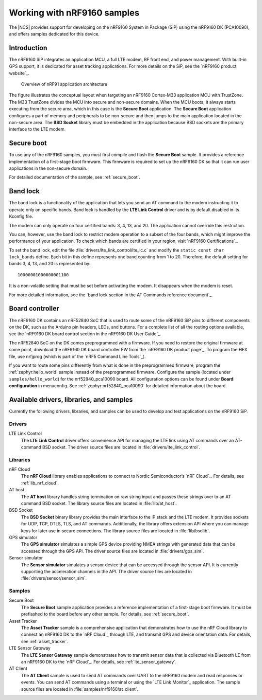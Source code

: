 .. _ug_nrf9160:

Working with nRF9160 samples
############################

The |NCS| provides support for developing on the nRF9160 System in Package
(SiP) using the nRF9160 DK (PCA10090), and offers samples
dedicated for this device.

.. _nrf9160_ug_intro:

Introduction
============

The nRF9160 SiP integrates an application MCU, a full LTE modem, RF front end,
and power management.
With built-in GPS support, it is dedicated for asset tracking applications.
For more details on the SiP, see the `nRF9160 product website`_.

.. figure:: images/nrf9160_ug_overview.svg
   :alt: Overview of nRF91 application architecture

   Overview of nRF91 application architecture

The figure illustrates the conceptual layout when targeting
an nRF9160 Cortex-M33 application MCU with TrustZone.
The M33 TrustZone divides the MCU into secure and non-secure domains.
When the MCU boots, it always starts executing from the secure area,
which in this case is the **Secure Boot** application.
The **Secure Boot** application configures a part of memory and peripherals to be
non-secure and then jumps to the main application located in the non-secure area.
The **BSD Socket** library must be embedded in the application because
BSD sockets are the primary interface to the LTE modem.

.. _nrf9160_ug_secure_boot:

Secure boot
===========

To use any of the nRF9160 samples, you must first compile and flash the
**Secure Boot** sample.
It provides a reference implementation of a first-stage boot firmware.
This firmware is required to set up the nRF9160 DK so that it can run
user applications in the non-secure domain.

For detailed documentation of the sample, see :ref:`secure_boot`.

.. _nrf9160_ug_band_lock:

Band lock
=========

The band lock is a functionality of the application that lets you send an
AT command to the modem instructing it to operate only on specific bands.
Band lock is handled by the **LTE Link Control** driver and is by default
disabled in its Kconfig file.

The modem can only operate on four certified bands: 3, 4, 13, and 20.
The application cannot override this restriction.

You can, however, use the band lock to restrict modem operation to a subset of
the four bands, which might improve the performance of your application.
To check which bands are certified in your region,
visit `nRF9160 Certifications`_.

To set the band lock, edit the file :file:`drivers/lte_link_control/lte_lc.c`
and modify the ``static const char lock_bands`` define.
Each bit in this define represents one band counting from 1 to 20.
Therefore, the default setting for bands 3, 4, 13, and 20 is represented by::

	10000001000000001100

It is a non-volatile setting that must be set before activating the modem.
It disappears when the modem is reset.

For more detailed information, see the `band lock section in the AT Commands reference document`_.

.. _nrf9160_ug_drivs_libs_samples:

Board controller
================

The nRF9160 DK contains an nRF52840 SoC that is used to route some of the nRF9160 SiP
pins to different components on the DK, such as the Arduino pin headers, LEDs,
and buttons. For a complete list of all the routing options available, see
the `nRF9160 DK board control section in the nRF9160 DK User Guide`_.

The nRF52840 SoC on the DK comes preprogrammed with a firmware.
If you need to restore the original firmware at some point, download the
nRF9160 DK board controller FW from the `nRF9160 DK product page`_.
To program the HEX file, use nrfjprog (which is part of the `nRF5 Command Line Tools`_).

If you want to route some pins differently from what is done in the
preprogrammed firmware, program the :ref:`zephyr:hello_world` sample instead of the preprogrammed firmware.
Configure the sample (located under ``samples/hello_world``) for the nrf52840_pca10090 board.
All configuration options can be found under **Board configuration** in menuconfig.
See :ref:`zephyr:nrf52840_pca10090` for detailed information about the board.

Available drivers, libraries, and samples
=========================================

Currently the following drivers, libraries, and samples can be used to develop and test
applications on the nRF9160 SiP.

Drivers
*******

LTE Link Control
	The **LTE Link Control** driver offers convenience API
	for managing the LTE link using AT commands over an AT-command BSD socket.
	The driver source files are located in :file:`drivers/lte_link_control`.

Libraries
*********

nRF Cloud
	The **nRF Cloud** library enables applications to connect to
	Nordic Semiconductor’s `nRF Cloud`_.
	For details, see :ref:`lib_nrf_cloud`.

AT host
	The **AT host** library handles string termination on raw string input
	and passes these strings over to an AT command BSD socket.
	The library source files are located in :file:`lib/at_host`.

BSD Socket
	The **BSD Socket** binary library provides the main interface to the
	IP stack and the LTE modem.
	It provides sockets for UDP, TCP, DTLS, TLS, and AT commands.
	Additionally, the library offers extension API where you can manage keys
	for later use in secure connections.
	The library source files are located in :file:`lib/bsdlib`.

GPS simulator
	The **GPS simulator** simulates a simple GPS device providing NMEA strings
	with generated data that can be accessed through the GPS API.
	The driver source files are located in :file:`drivers/gps_sim`.

Sensor simulator
	The **Sensor simulator** simulates a sensor device that can be accessed
	through the sensor API.
	It is currently supporting the acceleration channels in the API.
	The driver source files are located in :file:`drivers/sensor/sensor_sim`.

Samples
*******

Secure Boot
	The **Secure Boot** sample application provides a reference implementation
	of a first-stage boot firmware.
	It must be preflashed to the board before any other sample.
	For details, see :ref:`secure_boot`.

Asset Tracker
	The **Asset Tracker** sample is a comprehensive application that demonstrates
	how to use the nRF Cloud library to connect an nRF9160 DK to
	the `nRF Cloud`_ through LTE, and transmit GPS and device orientation data.
	For details, see :ref:`asset_tracker`.

LTE Sensor Gateway
	The **LTE Sensor Gateway** sample demonstrates how to transmit sensor data
	that is collected via Bluetooth LE from an nRF9160 DK to the `nRF Cloud`_.
	For details, see :ref:`lte_sensor_gateway`.

AT Client
	The **AT Client** sample is used to send AT commands over UART to the nRF9160
	modem and read responses or events.
	You can send AT commands using a terminal or using the `LTE Link Monitor`_ application.
	The sample source files are located in :file:`samples/nrf9160/at_client`.

